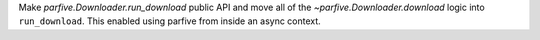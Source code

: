 Make `parfive.Downloader.run_download` public API and move all of the
`~parfive.Downloader.download` logic into ``run_download``. This enabled using
parfive from inside an async context.
